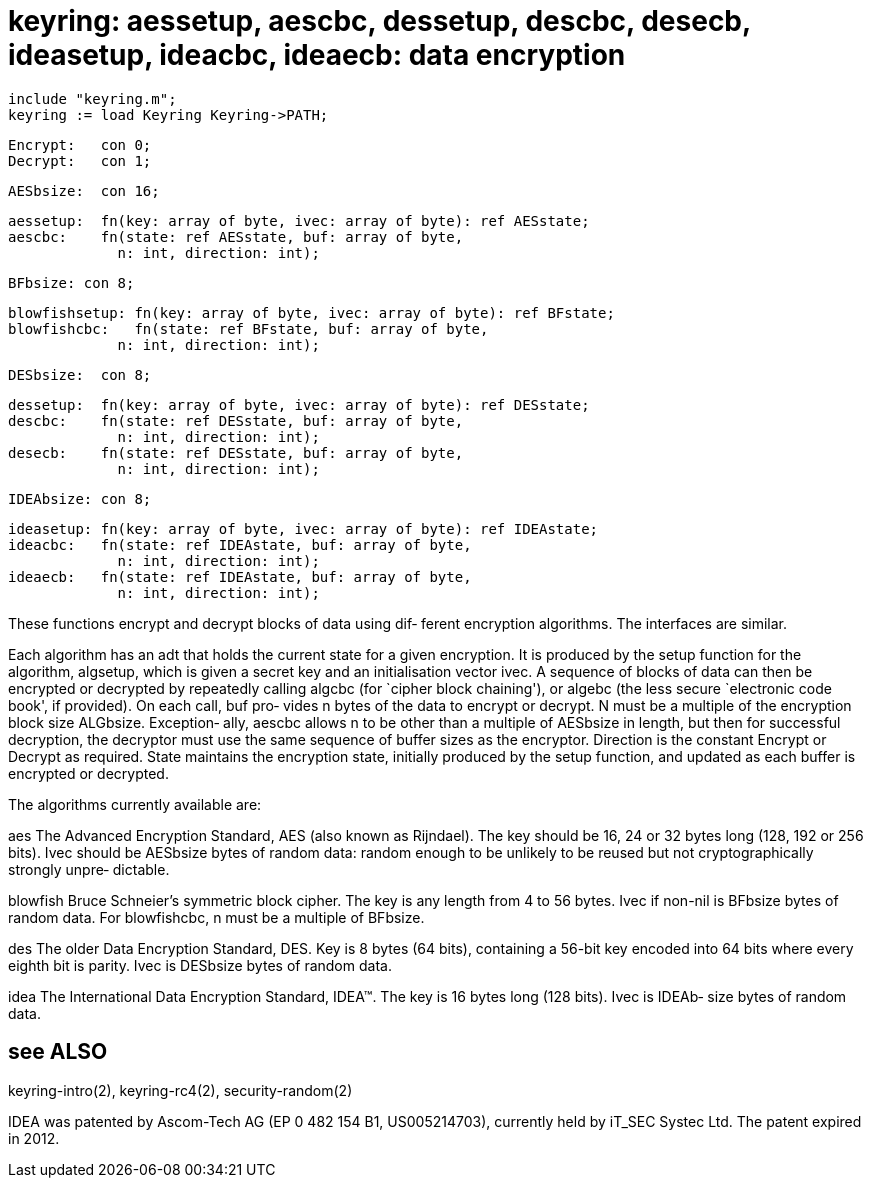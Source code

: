 = keyring: aessetup, aescbc, dessetup, descbc, desecb, ideasetup, ideacbc, ideaecb: data encryption

    include "keyring.m";
    keyring := load Keyring Keyring->PATH;

    Encrypt:   con 0;
    Decrypt:   con 1;

    AESbsize:  con 16;

    aessetup:  fn(key: array of byte, ivec: array of byte): ref AESstate;
    aescbc:    fn(state: ref AESstate, buf: array of byte,
                 n: int, direction: int);

    BFbsize: con 8;

    blowfishsetup: fn(key: array of byte, ivec: array of byte): ref BFstate;
    blowfishcbc:   fn(state: ref BFstate, buf: array of byte,
                 n: int, direction: int);

    DESbsize:  con 8;

    dessetup:  fn(key: array of byte, ivec: array of byte): ref DESstate;
    descbc:    fn(state: ref DESstate, buf: array of byte,
                 n: int, direction: int);
    desecb:    fn(state: ref DESstate, buf: array of byte,
                 n: int, direction: int);

    IDEAbsize: con 8;

    ideasetup: fn(key: array of byte, ivec: array of byte): ref IDEAstate;
    ideacbc:   fn(state: ref IDEAstate, buf: array of byte,
                 n: int, direction: int);
    ideaecb:   fn(state: ref IDEAstate, buf: array of byte,
                 n: int, direction: int);

These functions encrypt and decrypt blocks of data using dif‐
ferent encryption algorithms.  The interfaces are similar.

Each  algorithm has an adt that holds the current state for a
given encryption.  It is produced by the setup  function  for
the  algorithm,  algsetup, which is given a secret key and an
initialisation vector ivec.  A sequence of blocks of data can
then  be  encrypted or decrypted by repeatedly calling algcbc
(for `cipher block chaining'), or  algebc  (the  less  secure
`electronic code book', if provided).  On each call, buf pro‐
vides n bytes of the data to encrypt or decrypt.  N must be a
multiple  of  the encryption block size ALGbsize.  Exception‐
ally, aescbc allows n to be other than a multiple of AESbsize
in  length, but then for successful decryption, the decryptor
must use the same sequence of buffer sizes as the  encryptor.
Direction  is  the  constant  Encrypt or Decrypt as required.
State maintains the encryption state, initially  produced  by
the  setup  function, and updated as each buffer is encrypted
or decrypted.

The algorithms currently available are:

aes    The Advanced Encryption Standard, AES (also  known  as
       Rijndael).   The key should be 16, 24 or 32 bytes long
       (128, 192 or 256 bits).  Ivec should be AESbsize bytes
       of  random  data:  random  enough to be unlikely to be
       reused  but  not  cryptographically  strongly   unpre‐
       dictable.

blowfish
       Bruce  Schneier's  symmetric block cipher.  The key is
       any length from 4 to 56 bytes.   Ivec  if  non-nil  is
       BFbsize bytes of random data.  For blowfishcbc, n must
       be a multiple of BFbsize.

des    The older Data Encryption Standard,  DES.   Key  is  8
       bytes  (64 bits), containing a 56-bit key encoded into
       64 bits where every eighth bit  is  parity.   Ivec  is
       DESbsize bytes of random data.

idea   The  International  Data  Encryption  Standard, IDEA™.
       The key is 16 bytes long (128 bits).  Ivec  is  IDEAb‐
       size bytes of random data.

== see ALSO
keyring-intro(2), keyring-rc4(2), security-random(2)

IDEA  was  patented  by  Ascom-Tech  AG  (EP  0  482  154 B1,
US005214703), currently  held  by  iT_SEC  Systec  Ltd.   The
patent expired in 2012.

